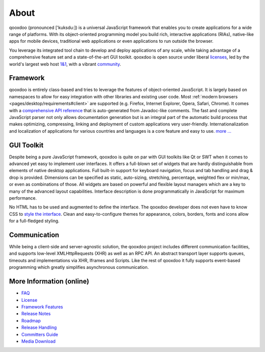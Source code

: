 .. _pages/introduction/about#about:

About
=====

qooxdoo (pronounced ['kuksdu:]) is a universal JavaScript framework that enables you to create applications for a wide range of platforms. With its object-oriented programming model you build rich, interactive applications (RIAs), native-like apps for mobile devices, traditional web applications or even applications to run outside the browser. 

You leverage its integrated tool chain to develop and deploy applications of any scale, while taking advantage of a comprehensive feature set and a state-of-the-art GUI toolkit. qooxdoo is open source under liberal `licenses <http://qooxdoo.org/license>`_, led by the world's largest web host `1&1 <http://qooxdoo.org/about/developers#initiator_and_maintainer>`_, with a vibrant `community <http://qooxdoo.org/community>`_.

.. _pages/introduction/about#framework:

Framework
---------

qooxdoo is entirely class-based and tries to leverage the features of object-oriented JavaScript. It is largely based on namespaces to allow for easy integration with other libraries and existing user code. Most :ref:`modern browsers <pages/desktop/requirements#client>` are supported (e.g. Firefox, Internet Explorer, Opera, Safari, Chrome). It comes with a `comprehensive API reference <http://api.qooxdoo.org>`_ that is auto-generated from Javadoc-like comments. The fast and complete JavaScript parser not only allows documentation generation but is an integral part of the automatic build process that makes optimizing, compressing, linking and deployment of custom applications very user-friendly. Internationalization and localization of applications for various countries and languages is a core feature and easy to use.  `more ... <http://qooxdoo.org/about/framework>`_


.. _pages/introduction/about#desktop:

GUI Toolkit
-----------

Despite being a pure JavaScript framework, qooxdoo is quite on par with GUI toolkits like Qt or  SWT when it comes to advanced yet easy to implement user interfaces. It offers a full-blown set of widgets that are hardly distinguishable from elements of native desktop applications. Full built-in support for keyboard navigation, focus and tab handling and drag & drop is provided. Dimensions can be specified as static, auto-sizing, stretching, percentage, weighted flex or min/max, or even as combinations of those. All widgets are based on powerful and flexible layout managers which are a key to many of the advanced layout capabilities. Interface description is done programmatically in JavaScript for maximum performance.

No HTML has to be used and augmented to define the interface. The qooxdoo developer does not even have to know CSS to `style the interface <http://qooxdoo.org/documentation/general/styling_without_css_know-how>`_. Clean and easy-to-configure themes for appearance, colors, borders, fonts and icons allow for a full-fledged styling.

.. _pages/introduction/about#ajax:

Communication
-------------

While being a client-side and server-agnostic solution, the qooxdoo project includes different communication facilities, and supports low-level XMLHttpRequests (XHR) as well as an RPC API. An abstract transport layer supports queues, timeouts and implementations via XHR, Iframes and Scripts. Like the rest of qooxdoo it fully supports event-based programming which greatly simplifies asynchronous communication.

.. _pages/introduction/about#more_information:

More Information (online)
-------------------------

* `FAQ <http://qooxdoo.org/project/faq>`_
* `License <http://qooxdoo.org/license>`_
* `Framework Features <http://qooxdoo.org/project/framework>`_
* `Release Notes <http://qooxdoo.org/project/release_notes>`_
* `Roadmap <http://qooxdoo.org/project/roadmap>`_
* `Release Handling <http://qooxdoo.org/project/releases>`_
* `Committers Guide <http://qooxdoo.org/project/committers_guide>`_
* `Media Download <http://qooxdoo.org/project/media_download>`_

